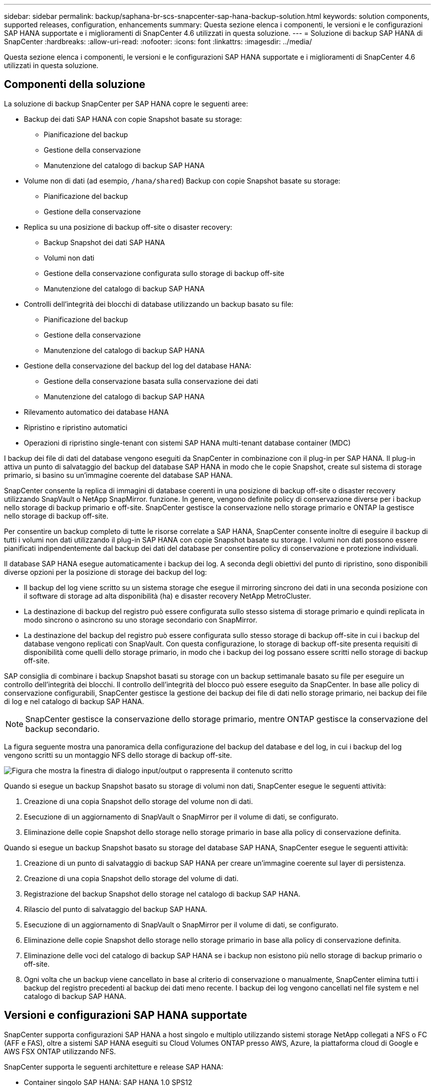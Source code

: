 ---
sidebar: sidebar 
permalink: backup/saphana-br-scs-snapcenter-sap-hana-backup-solution.html 
keywords: solution components, supported releases, configuration, enhancements 
summary: Questa sezione elenca i componenti, le versioni e le configurazioni SAP HANA supportate e i miglioramenti di SnapCenter 4.6 utilizzati in questa soluzione. 
---
= Soluzione di backup SAP HANA di SnapCenter
:hardbreaks:
:allow-uri-read: 
:nofooter: 
:icons: font
:linkattrs: 
:imagesdir: ../media/


[role="lead"]
Questa sezione elenca i componenti, le versioni e le configurazioni SAP HANA supportate e i miglioramenti di SnapCenter 4.6 utilizzati in questa soluzione.



== Componenti della soluzione

La soluzione di backup SnapCenter per SAP HANA copre le seguenti aree:

* Backup dei dati SAP HANA con copie Snapshot basate su storage:
+
** Pianificazione del backup
** Gestione della conservazione
** Manutenzione del catalogo di backup SAP HANA


* Volume non di dati (ad esempio, `/hana/shared`) Backup con copie Snapshot basate su storage:
+
** Pianificazione del backup
** Gestione della conservazione


* Replica su una posizione di backup off-site o disaster recovery:
+
** Backup Snapshot dei dati SAP HANA
** Volumi non dati
** Gestione della conservazione configurata sullo storage di backup off-site
** Manutenzione del catalogo di backup SAP HANA


* Controlli dell'integrità dei blocchi di database utilizzando un backup basato su file:
+
** Pianificazione del backup
** Gestione della conservazione
** Manutenzione del catalogo di backup SAP HANA


* Gestione della conservazione del backup del log del database HANA:
+
** Gestione della conservazione basata sulla conservazione dei dati
** Manutenzione del catalogo di backup SAP HANA


* Rilevamento automatico dei database HANA
* Ripristino e ripristino automatici
* Operazioni di ripristino single-tenant con sistemi SAP HANA multi-tenant database container (MDC)


I backup dei file di dati del database vengono eseguiti da SnapCenter in combinazione con il plug-in per SAP HANA. Il plug-in attiva un punto di salvataggio del backup del database SAP HANA in modo che le copie Snapshot, create sul sistema di storage primario, si basino su un'immagine coerente del database SAP HANA.

SnapCenter consente la replica di immagini di database coerenti in una posizione di backup off-site o disaster recovery utilizzando SnapVault o NetApp SnapMirror. funzione. In genere, vengono definite policy di conservazione diverse per i backup nello storage di backup primario e off-site. SnapCenter gestisce la conservazione nello storage primario e ONTAP la gestisce nello storage di backup off-site.

Per consentire un backup completo di tutte le risorse correlate a SAP HANA, SnapCenter consente inoltre di eseguire il backup di tutti i volumi non dati utilizzando il plug-in SAP HANA con copie Snapshot basate su storage. I volumi non dati possono essere pianificati indipendentemente dal backup dei dati del database per consentire policy di conservazione e protezione individuali.

Il database SAP HANA esegue automaticamente i backup dei log. A seconda degli obiettivi del punto di ripristino, sono disponibili diverse opzioni per la posizione di storage dei backup del log:

* Il backup del log viene scritto su un sistema storage che esegue il mirroring sincrono dei dati in una seconda posizione con il software di storage ad alta disponibilità (ha) e disaster recovery NetApp MetroCluster.
* La destinazione di backup del registro può essere configurata sullo stesso sistema di storage primario e quindi replicata in modo sincrono o asincrono su uno storage secondario con SnapMirror.
* La destinazione del backup del registro può essere configurata sullo stesso storage di backup off-site in cui i backup del database vengono replicati con SnapVault. Con questa configurazione, lo storage di backup off-site presenta requisiti di disponibilità come quelli dello storage primario, in modo che i backup dei log possano essere scritti nello storage di backup off-site.


SAP consiglia di combinare i backup Snapshot basati su storage con un backup settimanale basato su file per eseguire un controllo dell'integrità dei blocchi. Il controllo dell'integrità del blocco può essere eseguito da SnapCenter. In base alle policy di conservazione configurabili, SnapCenter gestisce la gestione dei backup dei file di dati nello storage primario, nei backup dei file di log e nel catalogo di backup SAP HANA.


NOTE: SnapCenter gestisce la conservazione dello storage primario, mentre ONTAP gestisce la conservazione del backup secondario.

La figura seguente mostra una panoramica della configurazione del backup del database e del log, in cui i backup del log vengono scritti su un montaggio NFS dello storage di backup off-site.

image:saphana-br-scs-image7.png["Figura che mostra la finestra di dialogo input/output o rappresenta il contenuto scritto"]

Quando si esegue un backup Snapshot basato su storage di volumi non dati, SnapCenter esegue le seguenti attività:

. Creazione di una copia Snapshot dello storage del volume non di dati.
. Esecuzione di un aggiornamento di SnapVault o SnapMirror per il volume di dati, se configurato.
. Eliminazione delle copie Snapshot dello storage nello storage primario in base alla policy di conservazione definita.


Quando si esegue un backup Snapshot basato su storage del database SAP HANA, SnapCenter esegue le seguenti attività:

. Creazione di un punto di salvataggio di backup SAP HANA per creare un'immagine coerente sul layer di persistenza.
. Creazione di una copia Snapshot dello storage del volume di dati.
. Registrazione del backup Snapshot dello storage nel catalogo di backup SAP HANA.
. Rilascio del punto di salvataggio del backup SAP HANA.
. Esecuzione di un aggiornamento di SnapVault o SnapMirror per il volume di dati, se configurato.
. Eliminazione delle copie Snapshot dello storage nello storage primario in base alla policy di conservazione definita.
. Eliminazione delle voci del catalogo di backup SAP HANA se i backup non esistono più nello storage di backup primario o off-site.
. Ogni volta che un backup viene cancellato in base al criterio di conservazione o manualmente, SnapCenter elimina tutti i backup del registro precedenti al backup dei dati meno recente. I backup dei log vengono cancellati nel file system e nel catalogo di backup SAP HANA.




== Versioni e configurazioni SAP HANA supportate

SnapCenter supporta configurazioni SAP HANA a host singolo e multiplo utilizzando sistemi storage NetApp collegati a NFS o FC (AFF e FAS), oltre a sistemi SAP HANA eseguiti su Cloud Volumes ONTAP presso AWS, Azure, la piattaforma cloud di Google e AWS FSX ONTAP utilizzando NFS.

SnapCenter supporta le seguenti architetture e release SAP HANA:

* Container singolo SAP HANA: SAP HANA 1.0 SPS12
* Tenant singolo SAP HANA multi-tenant-database container (MDC): SAP HANA 2.0 SPS3 e versioni successive
* SAP HANA multi-tenant-database container (MDC) più tenant: SAP HANA 2.0 SPS4 e versioni successive




== Miglioramenti di SnapCenter 4.6

A partire dalla versione 4.6, SnapCenter supporta il rilevamento automatico dei sistemi HANA configurati in una relazione di replica del sistema HANA. Ciascun host viene configurato utilizzando il proprio indirizzo IP fisico (nome host) e il proprio volume di dati sul layer di storage. Le due risorse SnapCenter sono combinate in un gruppo di risorse, SnapCenter identifica automaticamente l'host primario o secondario e quindi esegue le operazioni di backup richieste di conseguenza. La gestione della conservazione per Snapshot e backup basati su file creati con SnapCenter viene eseguita su entrambi gli host per garantire che i vecchi backup vengano cancellati anche sull'host secondario corrente. La figura seguente mostra una panoramica di alto livello. Una descrizione dettagliata della configurazione e del funzionamento dei sistemi HANA abilitati per la replica di sistemi HANA in SnapCenter è disponibile in https://www.netapp.com/pdf.html?item=/media/17030-tr4719pdf.pdf["TR-4719 replica, backup e ripristino del sistema SAP HANA con SnapCenter"^].

image:saphana-br-scs-image8.png["Figura che mostra la finestra di dialogo input/output o rappresenta il contenuto scritto"]
